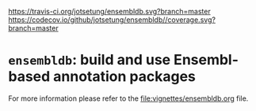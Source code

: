 # #+TITLE:ensembldb: build and use Ensembl based annotation packages
#+AUTHOR: Johannes Rainer
#+email: johannes.rainer@eurac.edu
#+OPTIONS: ^:{}
#+PROPERTY: exports code
#+PROPERTY: session *R*
#+PROPERTY: noweb yes
#+PROPERTY: results output
#+PROPERTY: tangle yes
#+STARTUP: overview
#+INFOJS_OPT: view:t toc:nil ltoc:t mouse:underline buttons:0 path:http://thomasf.github.io/solarized-css/org-info.min.js
#+HTML_HEAD: <link rel='stylesheet' type='text/css' href='http://thomasf.github.io/solarized-css/solarized-light.min.css' />
#+LATEX_HEADER: \usepackage[backend=bibtex,style=nature,hyperref=true]{biblatex}
#+LATEX_HEADER: \usepackage{parskip}
#+LATEX_HEADER: \usepackage{tabu}
#+LATEX_HEADER: \setlength{\textwidth}{17.0cm}
#+LATEX_HEADER: \setlength{\hoffset}{-2.5cm}
#+LATEX_HEADER: \setlength{\textheight}{22cm}
#+LATEX_HEADER: \setlength{\voffset}{-1.5cm}
#+LATEX_HEADER: \addbibresource{~/Documents/Unison/bib/references.bib}
# #+LATEX_HEADER: \usepackage{verbatim}
#+LATEX_HEADER: \usepackage{inconsolata}
#+LATEX_HEADER: \definecolor{lightgrey}{HTML}{F0F0F0}
#+LATEX_HEADER: \definecolor{solarizedlightbg}{HTML}{FCF4DC}
#+LATEX_HEADER: \makeatletter
# #+LATEX_HEADER: \def\verbatim@font{\scriptsize\ttfamily}
#+LATEX_HEADER: \makeatother

# badges:

[[http://www.bioconductor.org/packages/release/bioc/html/ensembldb.html][http://www.bioconductor.org/shields/years-in-bioc/ensembldb.svg]]
[[http://bioconductor.org/checkResults/release/bioc-LATEST/ensembldb][http://www.bioconductor.org/shields/build/release/bioc/ensembldb.svg]]
[[http://bioconductor.org/checkResults/devel/bioc-LATEST/ensembldb][http://www.bioconductor.org/shields/build/devel/bioc/ensembldb.svg]]
[[https://travis-ci.org/jotsetung/ensembldb][https://travis-ci.org/jotsetung/ensembldb.svg?branch=master]]
[[https://codecov.io/github/jotsetung/ensembldb?branch=master][https://codecov.io/github/jotsetung/ensembldb//coverage.svg?branch=master]]

* =ensembldb=: build and use Ensembl-based annotation packages

For more information please refer to the [[file:vignettes/ensembldb.org]] file.

